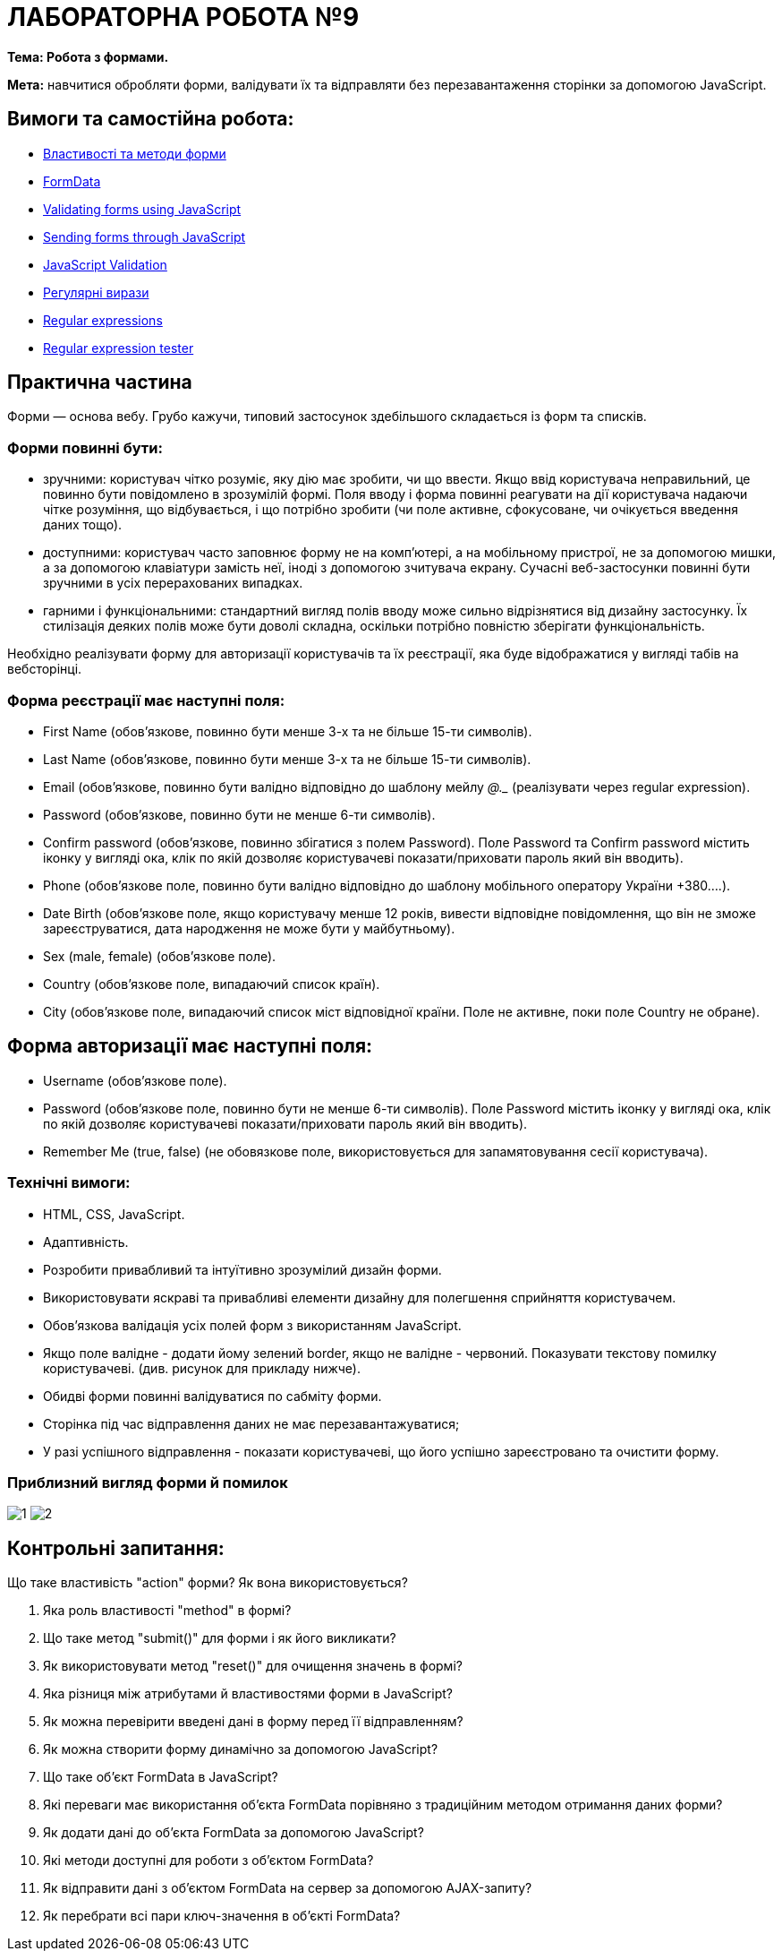 = ЛАБОРАТОРНА РОБОТА №9

*Тема: Робота з формами.*

*Мета:* навчитися обробляти форми, валідувати їх та відправляти без перезавантаження сторінки за допомогою JavaScript.

== Вимоги та самостійна робота:

** https://uk.javascript.info/form-elements[Властивості та методи форми]
** https://uk.javascript.info/formdata[FormData]
** https://developer.mozilla.org/en-US/docs/Learn/Forms/Form_validation#validating_forms_using_javascript[Validating forms using JavaScript]
** https://developer.mozilla.org/en-US/docs/Learn/Forms/Sending_forms_through_JavaScript[Sending forms through JavaScript]
** https://dev.to/nziokidennis/javascript-validation-39ka[JavaScript Validation]
** https://uk.javascript.info/regular-expressions[Регулярні вирази]
** https://developer.mozilla.org/en-US/docs/Web/JavaScript/Guide/Regular_expressions[Regular expressions]
** https://regex101.com/[Regular expression tester]

== Практична частина

Форми — основа вебу. Грубо кажучи, типовий застосунок здебільшого складається із форм та списків.

=== Форми повинні бути:

** зручними: користувач чітко розуміє, яку дію має зробити, чи що ввести. Якщо ввід користувача неправильний, це повинно бути повідомлено в зрозумілій формі. Поля вводу і форма повинні реагувати на дії користувача надаючи чітке розуміння, що відбувається, і що потрібно зробити (чи поле активне, сфокусоване, чи очікується введення даних тощо).
** доступними: користувач часто заповнює форму не на комп'ютері, а на мобільному пристрої, не за допомогою мишки, а за допомогою клавіатури замість неї, іноді з допомогою зчитувача екрану. Сучасні веб-застосунки повинні бути зручними в усіх перерахованих випадках.
** гарними і функціональними: стандартний вигляд полів вводу може сильно відрізнятися від дизайну застосунку. Їх стилізація деяких полів може бути доволі складна, оскільки потрібно повністю зберігати функціональність.

Необхідно реалізувати форму для авторизації користувачів та їх реєстрації, яка буде відображатися у вигляді табів на вебсторінці.

=== Форма реєстрації має наступні поля:
** First Name (обов'язкове, повинно бути менше 3-х та не більше 15-ти символів).
** Last Name (обов'язкове, повинно бути менше 3-х та не більше 15-ти символів).
** Email (обов'язкове, повинно бути валідно відповідно до шаблону мейлу ___@__.__ (реалізувати через regular expression).
** Password (обов'язкове, повинно бути не менше 6-ти символів).
** Confirm password (обов'язкове, повинно збігатися з полем Password). Поле Password  та Confirm password містить іконку у вигляді ока, клік по якій дозволяє користувачеві показати/приховати пароль який він вводить).
** Phone (обов'язкове поле, повинно бути валідно відповідно до шаблону мобільного оператору України +380....).
** Date Birth (обов'язкове полe, якщо користувачу менше 12 років, вивести відповідне повідомлення, що він не зможе зареєструватися, дата народження не може бути у майбутньому).
** Sex (male, female) (обов'язкове полe).
** Country (обов'язкове полe, випадаючий список країн).
** City (обов'язкове полe, випадаючий список міст відповідної країни. Поле не активне, поки поле Country не обране).

== Форма авторизації має наступні поля:

** Username (обов'язкове поле).
** Password (обов'язкове поле, повинно бути не менше 6-ти символів). Поле Password  містить іконку у вигляді ока, клік по якій дозволяє користувачеві показати/приховати пароль який він вводить).
** Remember Me (true, false) (не обовязкове поле, використовується для запамятовування сесії користувача).

=== Технічні вимоги:
** HTML, CSS, JavaScript.
** Адаптивність.
** Розробити привабливий та інтуїтивно зрозумілий дизайн форми.
** Використовувати яскраві та привабливі елементи дизайну для полегшення сприйняття користувачем.
** Обов'язкова валідація усіх полей форм з використанням JavaScript.
** Якщо поле валідне - додати йому зелений border, якщо не валідне - червоний. Показувати текстову помилку користувачеві. (див. рисунок для прикладу нижче).
** Обидві форми повинні валідуватися по сабміту форми.
** Сторінка під час відправлення даних не має перезавантажуватися;
** У разі успішного відправлення - показати користувачеві, що його успішно зареєстровано та очистити форму.

=== Приблизний вигляд форми й помилок

image:./1.png[]
image:./2.png[]

== Контрольні запитання:

Що таке властивість "action" форми? Як вона використовується?

. Яка роль властивості "method" в формі?
. Що таке метод "submit()" для форми і як його викликати?
. Як використовувати метод "reset()" для очищення значень в формі?
. Яка різниця між атрибутами й властивостями форми в JavaScript?
. Як можна перевірити введені дані в форму перед її відправленням?
. Як можна створити форму динамічно за допомогою JavaScript?
. Що таке об'єкт FormData в JavaScript?
. Які переваги має використання об'єкта FormData порівняно з традиційним методом отримання даних форми?
. Як додати дані до об'єкта FormData за допомогою JavaScript?
. Які методи доступні для роботи з об'єктом FormData?
. Як відправити дані з об'єктом FormData на сервер за допомогою AJAX-запиту?
. Як перебрати всі пари ключ-значення в об'єкті FormData?

